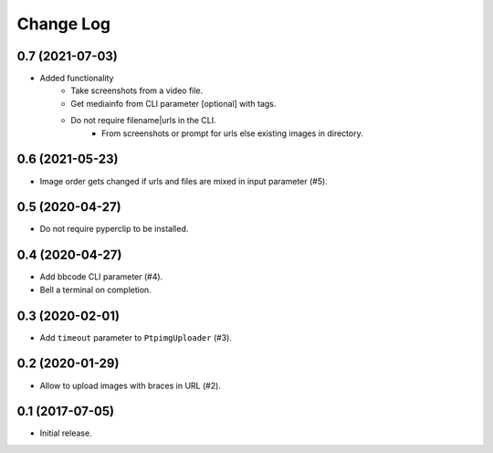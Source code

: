==========
Change Log
==========

0.7 (2021-07-03)
-----------------

* Added functionality
    * Take screenshots from a video file.
    * Get mediainfo from CLI parameter [optional] with tags.
    * Do not require filename|urls in the CLI.
        * From screenshots or prompt for urls else existing images in directory.

0.6 (2021-05-23)
-----------------

* Image order gets changed if urls and files are mixed in input parameter (#5).


0.5 (2020-04-27)
-----------------

* Do not require pyperclip to be installed.

0.4 (2020-04-27)
-----------------

* Add bbcode CLI parameter (#4).
* Bell a terminal on completion.

0.3 (2020-02-01)
-----------------

* Add ``timeout`` parameter to ``PtpimgUploader`` (#3).

0.2 (2020-01-29)
-----------------

* Allow to upload images with braces in URL (#2).

0.1 (2017-07-05)
-----------------

* Initial release.

